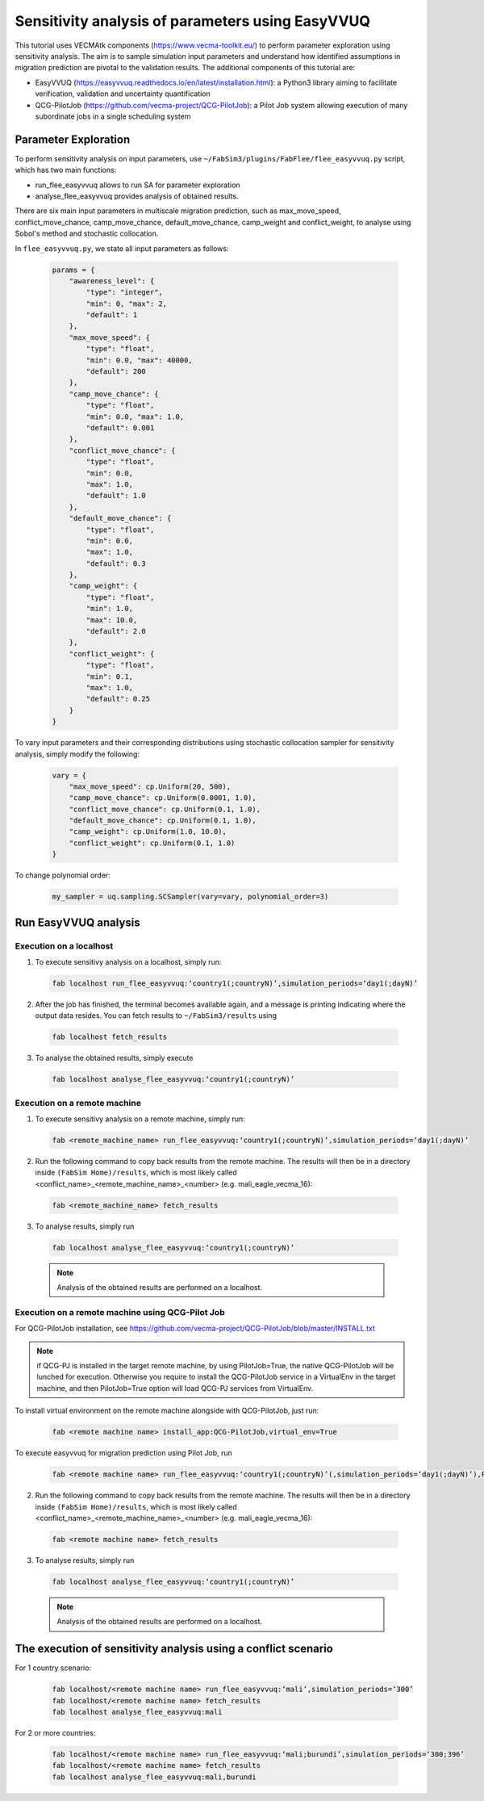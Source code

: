 .. _easyvvuq-qcgpj:

Sensitivity analysis of parameters using EasyVVUQ
=================================================

This tutorial uses VECMAtk components (https://www.vecma-toolkit.eu/) to perform parameter exploration using sensitivity analysis. The aim is to sample simulation input parameters and understand how identified assumptions in migration prediction are pivotal to the validation results. The additional components of this tutorial are:

- EasyVVUQ (https://easyvvuq.readthedocs.io/en/latest/installation.html): a Python3 library aiming to facilitate verification, validation and uncertainty quantification
- QCG-PilotJob (https://github.com/vecma-project/QCG-PilotJob): a Pilot Job system allowing execution of many subordinate jobs in a single scheduling system 


Parameter Exploration
---------------------
To perform sensitivity analysis on input parameters, use ``~/FabSim3/plugins/FabFlee/flee_easyvvuq.py`` script, which has two main functions:

- run_flee_easyvvuq allows to run SA for parameter exploration
- analyse_flee_easyvvuq provides analysis of obtained results.

There are six main input parameters in multiscale migration prediction, such as max_move_speed, conflict_move_chance, camp_move_chance, default_move_chance, camp_weight and conflict_weight, to analyse using Sobol's method and stochastic collocation.

In ``flee_easyvvuq.py``, we state all input parameters as follows:

  .. code:: python

          params = {  
              "awareness_level": {
                  "type": "integer",
                  "min": 0, "max": 2,
                  "default": 1
              },
              "max_move_speed": {
                  "type": "float",
                  "min": 0.0, "max": 40000,
                  "default": 200
              },
              "camp_move_chance": {
                  "type": "float",
                  "min": 0.0, "max": 1.0,
                  "default": 0.001
              },
              "conflict_move_chance": {
                  "type": "float",
                  "min": 0.0,
                  "max": 1.0,
                  "default": 1.0
              },
              "default_move_chance": {
                  "type": "float",
                  "min": 0.0,
                  "max": 1.0,
                  "default": 0.3
              },
              "camp_weight": {
                  "type": "float",
                  "min": 1.0,
                  "max": 10.0,
                  "default": 2.0
              },
              "conflict_weight": {
                  "type": "float",
                  "min": 0.1,
                  "max": 1.0,
                  "default": 0.25
              }
          }
          
          
To vary input parameters and their corresponding distributions using stochastic collocation sampler for sensitivity analysis, simply modify the following:

  .. code:: python
          
          vary = {
              "max_move_speed": cp.Uniform(20, 500),
              "camp_move_chance": cp.Uniform(0.0001, 1.0),
              "conflict_move_chance": cp.Uniform(0.1, 1.0),
              "default_move_chance": cp.Uniform(0.1, 1.0),
              "camp_weight": cp.Uniform(1.0, 10.0),
              "conflict_weight": cp.Uniform(0.1, 1.0)
          }

To change polynomial order:

  .. code:: python
  
          my_sampler = uq.sampling.SCSampler(vary=vary, polynomial_order=3)


Run EasyVVUQ analysis 
---------------------

Execution on a localhost
~~~~~~~~~~~~~~~~~~~~~~~~
1. To execute sensitivy analysis on a localhost, simply run:

  .. code:: console
  
          fab localhost run_flee_easyvvuq:‘country1(;countryN)’,simulation_periods=‘day1(;dayN)’

2. After the job has finished, the terminal becomes available again, and a message is printing indicating where the output data resides. You can fetch results to ``~/FabSim3/results`` using

  .. code:: console
  
          fab localhost fetch_results

3. To analyse the obtained results, simply execute  

  .. code:: console
  
          fab localhost analyse_flee_easyvvuq:‘country1(;countryN)’

Execution on a remote machine
~~~~~~~~~~~~~~~~~~~~~~~~~~~~~
1. To execute sensitivy analysis on a remote machine, simply run:

  .. code:: console
  
          fab <remote_machine_name> run_flee_easyvvuq:‘country1(;countryN)’,simulation_periods=‘day1(;dayN)’

2. Run the following command to copy back results from the remote machine. The results will then be in a directory inside ``(FabSim Home)/results``, which is most likely called <conflict_name>_<remote_machine_name>_<number> (e.g. mali_eagle_vecma_16):

  .. code:: console

          fab <remote_machine_name> fetch_results
          
3. To analyse results, simply run

  .. code:: console
  
          fab localhost analyse_flee_easyvvuq:‘country1(;countryN)’

  .. note:: Analysis of the obtained results are performed on a localhost.

Execution on a remote machine using QCG-Pilot Job
~~~~~~~~~~~~~~~~~~~~~~~~~~~~~~~~~~~~~~~~~~~~~~~~~
For QCG-PilotJob installation, see https://github.com/vecma-project/QCG-PilotJob/blob/master/INSTALL.txt 

.. note:: if QCG-PJ is installed in the target remote machine, by using PilotJob=True, the native QCG-PilotJob will be lunched for execution. Otherwise you require to install the QCG-PilotJob service in a VirtualEnv in the target machine, and then PilotJob=True option will load QCG-PJ services from VirtualEnv. 

To install virtual environment on the remote machine alongside with QCG-PilotJob, just run: 

  .. code:: console
  
          fab <remote machine name> install_app:QCG-PilotJob,virtual_env=True

To execute easyvvuq for migration prediction using Pilot Job, run

  .. code:: console
  
          fab <remote machine name> run_flee_easyvvuq:‘country1(;countryN)’(,simulation_periods=‘day1(;dayN)’),PilotJob=True

2. Run the following command to copy back results from the remote machine. The results will then be in a directory inside ``(FabSim Home)/results``, which is most likely called <conflict_name>_<remote_machine_name>_<number> (e.g. mali_eagle_vecma_16):

  .. code:: console

          fab <remote machine name> fetch_results
          
3. To analyse results, simply run

  .. code:: console
  
          fab localhost analyse_flee_easyvvuq:‘country1(;countryN)’

  .. note:: Analysis of the obtained results are performed on a localhost.


The execution of sensitivity analysis using a conflict scenario
---------------------------------------------------------------
For 1 country scenario: 
  
  .. code:: console

          fab localhost/<remote machine name> run_flee_easyvvuq:‘mali’,simulation_periods=‘300’
          fab localhost/<remote machine name> fetch_results
          fab localhost analyse_flee_easyvvuq:mali
            
For 2 or more countries: 

  .. code:: console
  
          fab localhost/<remote machine name> run_flee_easyvvuq:‘mali;burundi’,simulation_periods=‘300;396’
          fab localhost/<remote machine name> fetch_results
          fab localhost analyse_flee_easyvvuq:mali,burundi
    

